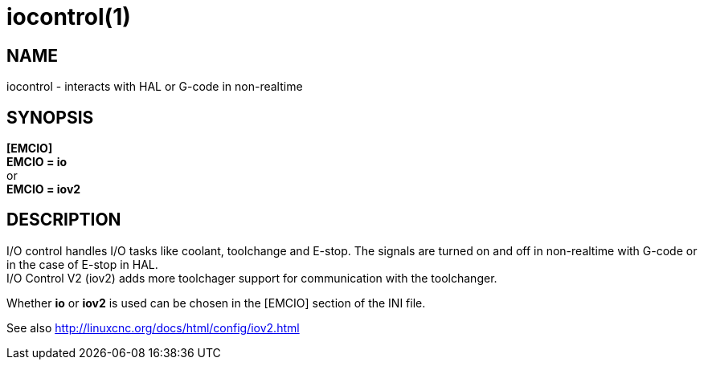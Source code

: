 = iocontrol(1)

== NAME

iocontrol - interacts with HAL or G-code in non-realtime

== SYNOPSIS

*[EMCIO]* +
*EMCIO = io* +
or +
*EMCIO = iov2*

== DESCRIPTION

I/O control handles I/O tasks like coolant, toolchange and E-stop. The
signals are turned on and off in non-realtime with G-code or in the case
of E-stop in HAL. +
I/O Control V2 (iov2) adds more toolchager support for communication
with the toolchanger.

Whether *io* or *iov2* is used can be chosen in the [EMCIO] section of
the INI file.

See also http://linuxcnc.org/docs/html/config/iov2.html[]
